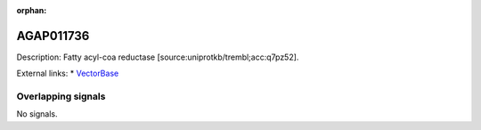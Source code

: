 :orphan:

AGAP011736
=============





Description: Fatty acyl-coa reductase [source:uniprotkb/trembl;acc:q7pz52].

External links:
* `VectorBase <https://www.vectorbase.org/Anopheles_gambiae/Gene/Summary?g=AGAP011736>`_

Overlapping signals
-------------------



No signals.


